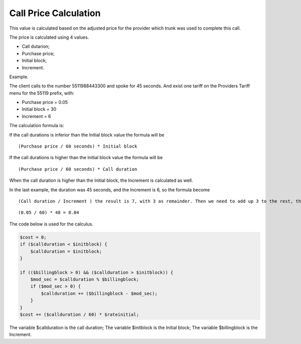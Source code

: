 .. _price-calculation:

Call Price Calculation
===========================



This value is calculated based on the adjusted price for the provider which trunk was used to complete this call.

The price is calculated using 4 values. 

* Call dutarion;
* Purchase price;
* Initial block;
* Increment.

Example.

The client calls to the number 5511988443300 and spoke for 45 seconds. 
And exist one tariff on the Providers Tariff menu for the 55119 prefix, with:

* Purchase price = 0.05
* Initial block = 30
* Increment = 6 

The calculation formula is:

If the call durations is inferior than the Initial block value the formula will be

::
     
  (Purchase price / 60 seconds) * Initial block


If the call durations is higher than the Initial block value the formula will be


::
     
  (Purchase price / 60 seconds) * Call duration


When the call duration is higher than the Initial block, the Increment is calculated as well.

In the last example, the duration was 45 seconds, and the Increment is 6, so the formula become

::
     
  (Call duration / Increment ) the result is 7, with 3 as remainder. Then we need to add up 3 to the rest, the result is 48. Therefore in this example will be calculated

::
     
  (0.05 / 60) * 48 = 0.04



The code below is used for the calculus.

.. code-block:: php

   $cost = 0;  
   if ($callduration < $initblock) {
       $callduration = $initblock;
   }

   if (($billingblock > 0) && ($callduration > $initblock)) {
       $mod_sec = $callduration % $billingblock;
       if ($mod_sec > 0) {
           $callduration += ($billingblock - $mod_sec);
       }
   }
   $cost += ($callduration / 60) * $rateinitial;


The variable $callduration is the call duration;
The variable $initblock is the Initial block;
The variable $billingblock is the Increment.



